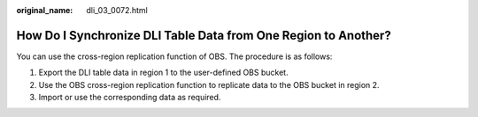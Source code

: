 :original_name: dli_03_0072.html

.. _dli_03_0072:

How Do I Synchronize DLI Table Data from One Region to Another?
===============================================================

You can use the cross-region replication function of OBS. The procedure is as follows:

#. Export the DLI table data in region 1 to the user-defined OBS bucket.
#. Use the OBS cross-region replication function to replicate data to the OBS bucket in region 2.
#. Import or use the corresponding data as required.
